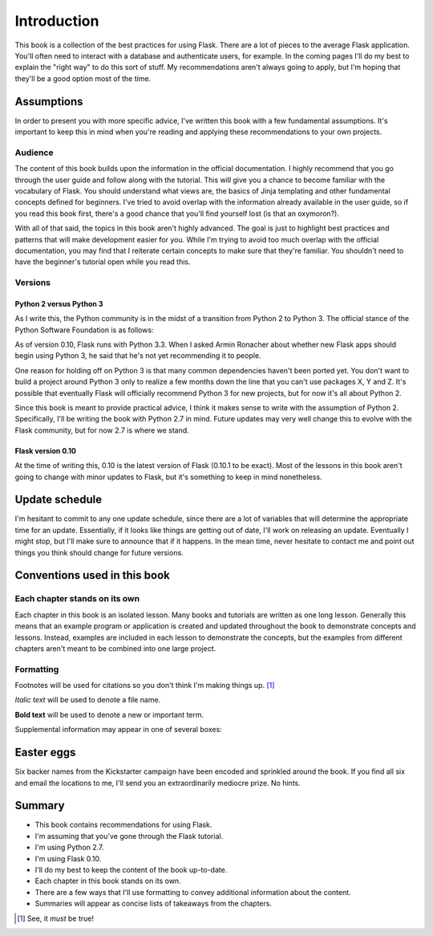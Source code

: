 Introduction
============

This book is a collection of the best practices for using Flask. There
are a lot of pieces to the average Flask application. You'll often need
to interact with a database and authenticate users, for example. In the
coming pages I'll do my best to explain the "right way" to do this sort
of stuff. My recommendations aren't always going to apply, but I'm
hoping that they'll be a good option most of the time.

Assumptions
-----------

In order to present you with more specific advice, I've written this
book with a few fundamental assumptions. It's important to keep this in
mind when you're reading and applying these recommendations to your own
projects.

Audience
~~~~~~~~

The content of this book builds upon the information in the official
documentation. I highly recommend that you go through the user guide and
follow along with the tutorial. This will give you a chance to become
familiar with the vocabulary of Flask. You should understand what views
are, the basics of Jinja templating and other fundamental concepts
defined for beginners. I've tried to avoid overlap with the information
already available in the user guide, so if you read this book first,
there's a good chance that you'll find yourself lost (is that an
oxymoron?).

With all of that said, the topics in this book aren't highly advanced.
The goal is just to highlight best practices and patterns that will make
development easier for you. While I'm trying to avoid too much overlap
with the official documentation, you may find that I reiterate certain
concepts to make sure that they're familiar. You shouldn't need to have
the beginner's tutorial open while you read this.

.. raw:: latex

   \begin{aside}
   \label{aside:flask_guide_links}
   \heading{Related Links}

   - Flask user guide: [http://flask.pocoo.org/docs/#user-s-guide](http://flask.pocoo.org/docs/#user-s-guide)
   - Flask tutorial: [http://flask.pocoo.org/docs/tutorial/](http://flask.pocoo.org/docs/tutorial/)

   \end{aside}

Versions
~~~~~~~~

Python 2 versus Python 3
^^^^^^^^^^^^^^^^^^^^^^^^

As I write this, the Python community is in the midst of a transition
from Python 2 to Python 3. The official stance of the Python Software
Foundation is as follows:

.. raw:: latex

   \begin{quote}
   Python 2.x is the status quo, Python 3.x is the present and future of the language. [^psf_2v3]
   \end{quote}

As of version 0.10, Flask runs with Python 3.3. When I asked Armin
Ronacher about whether new Flask apps should begin using Python 3, he
said that he's not yet recommending it to people.

.. raw:: latex

   \begin{quote}
   I'm not using it myself currently, and I don't ever recommend to people things that I don't believe in myself, so I'm very cautious about recommending Python 3.

   --- Armin Ronacher, creator of Flask [^armin_2v3]
   \end{quote}

One reason for holding off on Python 3 is that many common dependencies
haven't been ported yet. You don't want to build a project around Python
3 only to realize a few months down the line that you can't use packages
X, Y and Z. It's possible that eventually Flask will officially
recommend Python 3 for new projects, but for now it's all about Python
2.

.. raw:: latex

   \begin{aside}
   \label{aside:py3_links}
   \heading{Related Links}

   - The Python 3 Wall of Superpowers tracks which major Python packages have been ported to Python 3: [https://python3wos.appspot.com/](https://python3wos.appspot.com/) 

   \end{aside}

Since this book is meant to provide practical advice, I think it makes
sense to write with the assumption of Python 2. Specifically, I'll be
writing the book with Python 2.7 in mind. Future updates may very well
change this to evolve with the Flask community, but for now 2.7 is where
we stand.

Flask version 0.10
^^^^^^^^^^^^^^^^^^

At the time of writing this, 0.10 is the latest version of Flask (0.10.1
to be exact). Most of the lessons in this book aren't going to change
with minor updates to Flask, but it's something to keep in mind
nonetheless.

Update schedule
---------------

I'm hesitant to commit to any one update schedule, since there are a lot
of variables that will determine the appropriate time for an update.
Essentially, if it looks like things are getting out of date, I'll work
on releasing an update. Eventually I might stop, but I'll make sure to
announce that if it happens. In the mean time, never hesitate to contact
me and point out things you think should change for future versions.

Conventions used in this book
-----------------------------

Each chapter stands on its own
~~~~~~~~~~~~~~~~~~~~~~~~~~~~~~

Each chapter in this book is an isolated lesson. Many books and
tutorials are written as one long lesson. Generally this means that an
example program or application is created and updated throughout the
book to demonstrate concepts and lessons. Instead, examples are included
in each lesson to demonstrate the concepts, but the examples from
different chapters aren't meant to be combined into one large project.

Formatting
~~~~~~~~~~

Footnotes will be used for citations so you don't think I'm making
things up.  [1]_

*Italic text* will be used to denote a file name.

**Bold text** will be used to denote a new or important term.

Supplemental information may appear in one of several boxes:

.. raw:: latex

   \begin{aside}
   \label{aside:example_warning}
   \heading{WARNING}

   Common pitfalls that could cause major problems may be shown in a warning box.
   \end{aside}

.. raw:: latex

   \begin{aside}
   \label{aside:example_links}
   \heading{Related Links}

   I may provide some links with more information on a given topic in a "see also" box.
   \end{aside}

Easter eggs
-----------

Six backer names from the Kickstarter campaign have been encoded and
sprinkled around the book. If you find all six and email the locations
to me, I'll send you an extraordinarily mediocre prize. No hints.

Summary
-------

-  This book contains recommendations for using Flask.
-  I'm assuming that you've gone through the Flask tutorial.
-  I'm using Python 2.7.
-  I'm using Flask 0.10.
-  I'll do my best to keep the content of the book up-to-date.
-  Each chapter in this book stands on its own.
-  There are a few ways that I'll use formatting to convey additional
   information about the content.
-  Summaries will appear as concise lists of takeaways from the
   chapters.

.. [1]
   See, it *must* be true!

